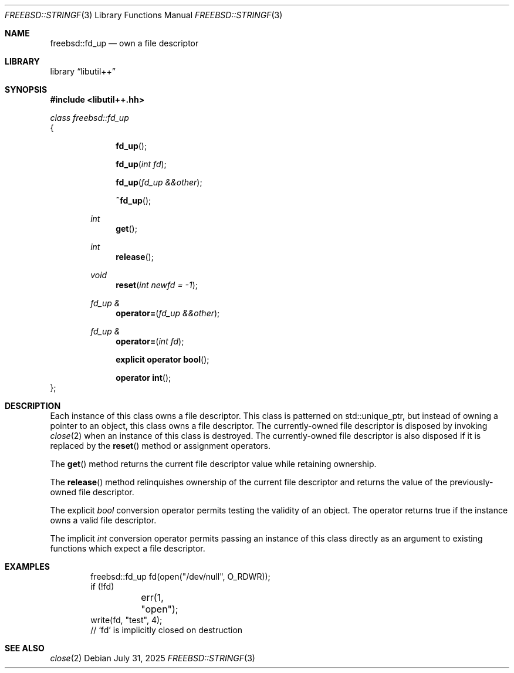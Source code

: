.\"
.\" SPDX-License-Identifier: BSD-2-Clause
.\"
.\" Copyright (c) 2025 Chelsio Communications, Inc.
.\" Written by: John Baldwin <jhb@FreeBSD.org>
.\"
.Dd July 31, 2025
.Dt FREEBSD::STRINGF 3
.Os
.Sh NAME
.Nm freebsd::fd_up
.Nd own a file descriptor
.Sh LIBRARY
.Lb libutil++
.Sh SYNOPSIS
.In libutil++.hh
.Pp
.Vt class freebsd::fd_up
{
.Bd -ragged -offset indent
.Fn fd_up
.Fn fd_up "int fd"
.Fn fd_up "fd_up &&other"
.Fn ~fd_up
.Ft int
.Fn get
.Ft int
.Fn release
.Ft void
.Fn reset "int newfd = -1"
.Ft "fd_up &"
.Fn operator= "fd_up &&other"
.Ft "fd_up &"
.Fn operator= "int fd"
.Fn "explicit operator bool"
.Fn "operator int"
.Ed
};
.Sh DESCRIPTION
Each instance of this class owns a file descriptor.
This class is patterned on std::unique_ptr,
but instead of owning a pointer to an object,
this class owns a file descriptor.
The currently-owned file descriptor is disposed by invoking
.Xr close 2
when an instance of this class is destroyed.
The currently-owned file descriptor is also disposed if it is replaced by the
.Fn reset
method or assignment operators.
.Pp
The
.Fn get
method returns the current file descriptor value while retaining ownership.
.Pp
The
.Fn release
method relinquishes ownership of the current file descriptor and returns the
value of the previously-owned file descriptor.
.Pp
The explicit
.Vt bool
conversion operator permits testing the validity of an object.
The operator returns true if the instance owns a valid file descriptor.
.Pp
The implicit
.Vt int
conversion operator permits passing an instance of this class directly as
an argument to existing functions which expect a file descriptor.
.Sh EXAMPLES
.Bd -literal -offset indent
freebsd::fd_up fd(open("/dev/null", O_RDWR));
if (!fd)
	err(1, "open");
write(fd, "test", 4);
// `fd' is implicitly closed on destruction
.Ed
.Sh SEE ALSO
.Xr close 2

